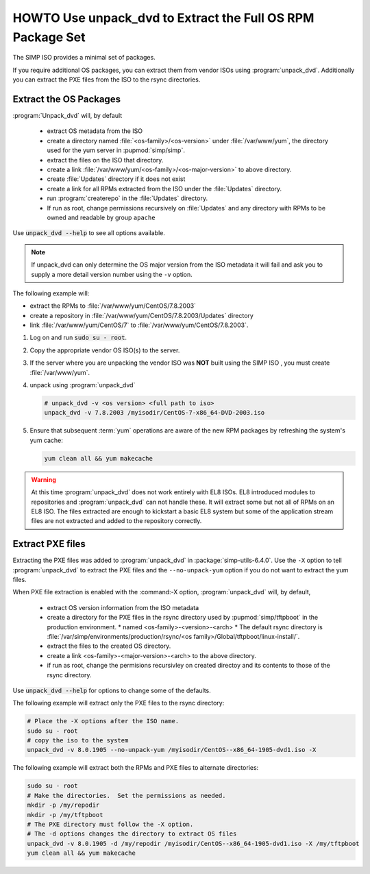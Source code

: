 .. _howto-unpack-dvd:

HOWTO Use unpack_dvd to Extract the Full OS RPM Package Set
===========================================================

The SIMP ISO provides a minimal set of packages.

If you require additional OS packages, you can extract them from vendor ISOs using
:program:`unpack_dvd`.  Additionally you can extract the PXE
files from the ISO to the rsync directories.



Extract the OS Packages
-----------------------

:program:`Unpack_dvd` will, by default

  * extract OS metadata from the ISO
  * create a directory named :file:`<os-family>/<os-version>` under :file:`/var/www/yum`, the directory used for the yum server in :pupmod:`simp/simp`.
  * extract the files on the ISO that directory.
  * create a link  :file:`/var/www/yum/<os-family>/<os-major-version>` to above directory.
  * create :file:`Updates` directory if it does not exist
  * create a link for all RPMs extracted from the ISO under the :file:`Updates` directory.
  * run :program:`createrepo` in the :file:`Updates` directory.
  * If run as root, change permissions recursively on :file:`Updates` and any directory with RPMs to be owned and readable by group ``apache``

Use :code:`unpack_dvd --help` to see all options available.

.. NOTE::

  If unpack_dvd can only determine the OS major version from the ISO metadata
  it will fail and ask you to supply a more detail version number using
  the ``-v`` option.

The following example will:

* extract the RPMs to :file:`/var/www/yum/CentOS/7.8.2003`
* create a repository in :file:`/var/www/yum/CentOS/7.8.2003/Updates` directory
* link :file:`/var/www/yum/CentOS/7` to  :file:`/var/www/yum/CentOS/7.8.2003`.

#. Log on and run :code:`sudo su - root`.
#. Copy the appropriate vendor OS ISO(s) to the server.
#. If the server where you are unpacking the vendor ISO was **NOT** built using the SIMP ISO , you must create :file:`/var/www/yum`.
#. unpack using :program:`unpack_dvd`

   .. code:: bash

      # unpack_dvd -v <os version> <full path to iso>
      unpack_dvd -v 7.8.2003 /myisodir/CentOS-7-x86_64-DVD-2003.iso

#. Ensure that subsequent :term:`yum` operations are aware of the new RPM
   packages by refreshing the system's yum cache:

   .. code:: bash

      yum clean all && yum makecache

.. WARNING::

   At this time :program:`unpack_dvd` does not work entirely with EL8 ISOs.
   EL8 introduced modules to repositories and :program:`unpack_dvd` can not handle these.
   It will extract some but not all of RPMs on an EL8 ISO. The files extracted
   are enough to kickstart a basic EL8 system but some of the application stream
   files are not extracted and added to the repository correctly.

Extract PXE files
-----------------

Extracting the PXE files was added to :program:`unpack_dvd` in :package:`simp-utils-6.4.0`.  Use the ``-X`` option to tell :program:`unpack_dvd` to extract the PXE files and the ``--no-unpack-yum`` option if you do not want to extract the yum files.

When PXE file extraction is enabled with the :command:-X option,
:program:`unpack_dvd` will, by default,

  * extract OS version information from the ISO metadata
  * create a directory for the PXE files in the rsync directory used by :pupmod:`simp/tftpboot` in the production environment.
    * named <os-family>-<version>-<arch>
    * The default rsync directory is :file:`/var/simp/environments/production/rsync/<os family>/Global/tftpboot/linux-install/`.
  * extract the files to the created OS directory.
  * create a link <os-family>-<major-version>-<arch> to the above directory.
  * if run as root, change the permisions recursivley on created directoy and its contents to those of the rsync directory.

Use :code:`unpack_dvd --help` for options to change some of the defaults.

The following example will extract only the PXE files to the rsync directory:

.. code:: bash

   # Place the -X options after the ISO name.
   sudo su - root
   # copy the iso to the system
   unpack_dvd -v 8.0.1905 --no-unpack-yum /myisodir/CentOS--x86_64-1905-dvd1.iso -X

The following example will extract both the RPMs and PXE files to alternate directories:

.. code:: bash

   sudo su - root
   # Make the directories.  Set the permissions as needed.
   mkdir -p /my/repodir
   mkdir -p /my/tftpboot
   # The PXE directory must follow the -X option.
   # The -d options changes the directory to extract OS files
   unpack_dvd -v 8.0.1905 -d /my/repodir /myisodir/CentOS--x86_64-1905-dvd1.iso -X /my/tftpboot
   yum clean all && yum makecache

